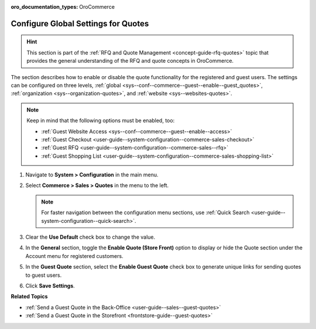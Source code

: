 :oro_documentation_types: OroCommerce

.. _sys--conf--commerce--guest--enable--guest_quotes:

Configure Global Settings for Quotes
====================================

.. begin_guest_quote

.. hint:: This section is part of the :ref:`RFQ and Quote Management <concept-guide-rfq-quotes>` topic that provides the general understanding of the RFQ and quote concepts in OroCommerce.

The section describes how to enable or disable the quote functionality for the registered and guest users. The settings can be configured on three levels, :ref:`global <sys--conf--commerce--guest--enable--guest_quotes>`, :ref:`organization <sys--organization-quotes>`, and :ref:`website <sys--websites-quotes>`.

.. note:: Keep in mind that the following options must be enabled, too:

          * :ref:`Guest Website Access <sys--conf--commerce--guest--enable--access>`
          * :ref:`Guest Checkout <user-guide--system-configuration--commerce-sales-checkout>`
          * :ref:`Guest RFQ <user-guide--system-configuration--commerce-sales--rfq>`
          * :ref:`Guest Shopping List <user-guide--system-configuration--commerce-sales-shopping-list>`


1. Navigate to **System > Configuration** in the main menu.
2. Select **Commerce > Sales > Quotes** in the menu to the left.

   .. note:: For faster navigation between the configuration menu sections, use :ref:`Quick Search <user-guide--system-configuration--quick-search>`.

   .. image:: /user/img/system/config_commerce/sales/global_quote_config.png
      :alt: System configuration option for enabling quotes

3. Clear the **Use Default** check box to change the value.
4. In the **General** section, toggle the **Enable Quote (Store Front)** option to display or hide the Quote section under the Account menu for registered customers.
5. In the **Guest Quote** section, select the **Enable Guest Quote** check box to generate unique links for sending quotes to guest users.
6. Click **Save Settings**.

.. finish_guest_quote

**Related Topics**

* :ref:`Send a Guest Quote in the Back-Office <user-guide--sales--guest-quotes>`
* :ref:`Send a Guest Quote in the Storefront <frontstore-guide--guest-quotes>`